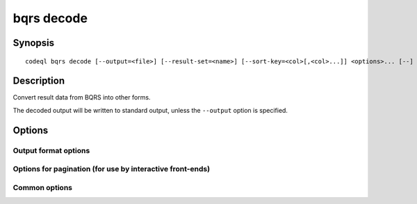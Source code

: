 bqrs decode
===========

.. BEWARE THIS IS A GENERATED FILE
   com.semmle.codeql.doc.Codeql2Rst --detail=ADVANCED --output=documentation/restructuredtext/codeql/codeql-cli/commands

Synopsis
--------

::

  codeql bqrs decode [--output=<file>] [--result-set=<name>] [--sort-key=<col>[,<col>...]] <options>... [--] <file>

Description
-----------

Convert result data from BQRS into other forms.

The decoded output will be written to standard output, unless the
``--output`` option is specified.


Options
-------

.. program:: codeql bqrs decode

.. option:: <file>

   [Mandatory] BQRS file to decode.

.. option:: -o, --output=<file>

   The file to write the desired output to.

.. option:: -r, --result-set=<name>

   Select a particular result set from the BQRS file to decode. The
   available results sets can be listed by :doc:`codeql bqrs info
   <bqrs-info>`.

   If no result set is selected, all result sets will be decoded,
   provided the selected output format and processing options support
   that. Otherwise an error results.

.. option:: -k, --sort-key=<col>[,<col>...]

   Sort the selected result set by the indicated columns.

.. option:: --sort-direction=<direction>[,<direction>...]

   Sort the selected result set using the indicated sort directions.

   If sort directions are not specified, then ascending order will be
   used for all columns.

Output format options
~~~~~~~~~~~~~~~~~~~~~

.. option:: --format=<fmt>

   Select output format. Choices include:

   ``text`` (default): A human-readable plain text table.

   ``csv``: Comma-separated values.

   ``json``: Streaming JSON.

   ``bqrs``: BQRS. This must be used with ``--output``. Most useful
   together with ``--sort-key``.

.. option:: --no-titles

   Omit column titles for ``text`` and ``csv`` formats

.. option:: --entities=<fmt>[,<fmt>...]

   [Advanced] Control how result columns of entity type are shown. A
   comma-separated list of the following choices:

   ``url``: A URL referring to a source location, if the query was
   compiled to produce such URLs for entitity types.

   ``string``: A string computed by the toString() method in QL, if the
   query was compiled to produce such strings for the column.

   ``id``: The internal ID of the entity, which may not be informative.

   ``all``: Show columns with all the information the BQRS file provides.

   All the selected options are shown, if possible.

Options for pagination (for use by interactive front-ends)
~~~~~~~~~~~~~~~~~~~~~~~~~~~~~~~~~~~~~~~~~~~~~~~~~~~~~~~~~~

.. option:: --rows=<num>

   [Advanced] Output this many rows from the selected resultset, starting
   at the top, or at the location given by ``--start-at``.

.. option:: --start-at=<offset>

   [Advanced] Start printing the row defined at a particular byte offset
   in the BQRS file. The offset must be gotten from :doc:`codeql bqrs
   info <bqrs-info>`, or from the "next" pointer found in JSON output
   from a previous invocation with ``--rows`` set. Other offsets are
   likely to produce nonsense output and/or explicit errors.

   Must always be used together with ``--rows``, and is incompatible with
   ``--sort-key``.

Common options
~~~~~~~~~~~~~~

.. option:: -h, --help

   Show this help text.

.. option:: -J=<opt>

   [Advanced] Give option to the JVM running the command.

   (Beware that options containing spaces will not be handled correctly.)

.. option:: -v, --verbose

   Incrementally increase the number of progress messages printed.

.. option:: -q, --quiet

   Incrementally decrease the number of progress messages printed.

.. option:: --verbosity=<level>

   [Advanced] Explicitly set the verbosity level to one of errors,
   warnings, progress, progress+, progress++, progress+++. Overrides
   ``-v`` and ``-q``.

.. option:: --logdir=<dir>

   [Advanced] Write detailed logs to one or more files in the given
   directory, with generated names that include timestamps and the name
   of the running subcommand.

   (To write a log file with a name you have full control over, instead
   give ``--log-to-stderr`` and redirect stderr as desired.)

